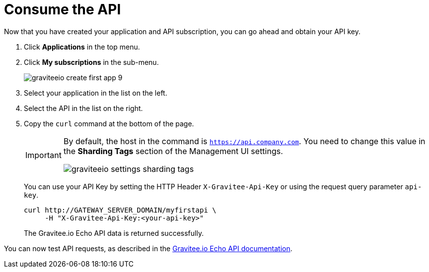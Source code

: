 :page-toc: false

= Consume the API

Now that you have created your application and API subscription, you can go ahead and obtain your API key.

. Click *Applications* in the top menu.
. Click *My subscriptions* in the sub-menu.
+
image::apim/3.x/quickstart/consume/graviteeio-create-first-app-9.png[]

. Select your application in the list on the left.
. Select the API in the list on the right.
. Copy the `curl` command at the bottom of the page.
+
[IMPORTANT]
====
By default, the host in the command is `https://api.company.com`. You need to change this value in the *Sharding Tags* section of the Management UI settings.

image::apim/3.x/quickstart/consume/graviteeio-settings-sharding-tags.png[]
====
+
You can use your API Key by setting the HTTP Header `X-Gravitee-Api-Key` or using the request query parameter `api-key`.
+
[source]
----
curl http://GATEWAY_SERVER_DOMAIN/myfirstapi \
     -H "X-Gravitee-Api-Key:<your-api-key>"
----
+
The Gravitee.io Echo API data is returned successfully.

You can now test API requests, as described in the https://github.com/gravitee-io/gravitee-sample-apis/blob/master/gravitee-echo-api/README.md[Gravitee.io Echo API documentation^].
